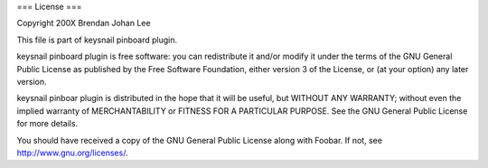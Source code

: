 === License ===

Copyright 200X Brendan Johan Lee

This file is part of keysnail pinboard plugin.

keysnail pinboard plugin is free software: you can redistribute
it and/or modify it under the terms of the GNU General Public
License as published by the Free Software Foundation, either
version 3 of the License, or (at your option) any later
version.

keysnail pinboar plugin is distributed in the hope that it will
be useful, but WITHOUT ANY WARRANTY; without even the implied
warranty of MERCHANTABILITY or FITNESS FOR A PARTICULAR
PURPOSE. See the GNU General Public License for more details.

You should have received a copy of the GNU General Public
License along with Foobar. If not, see
`http://www.gnu.org/licenses/ <http://www.gnu.org/licenses/>`_.
